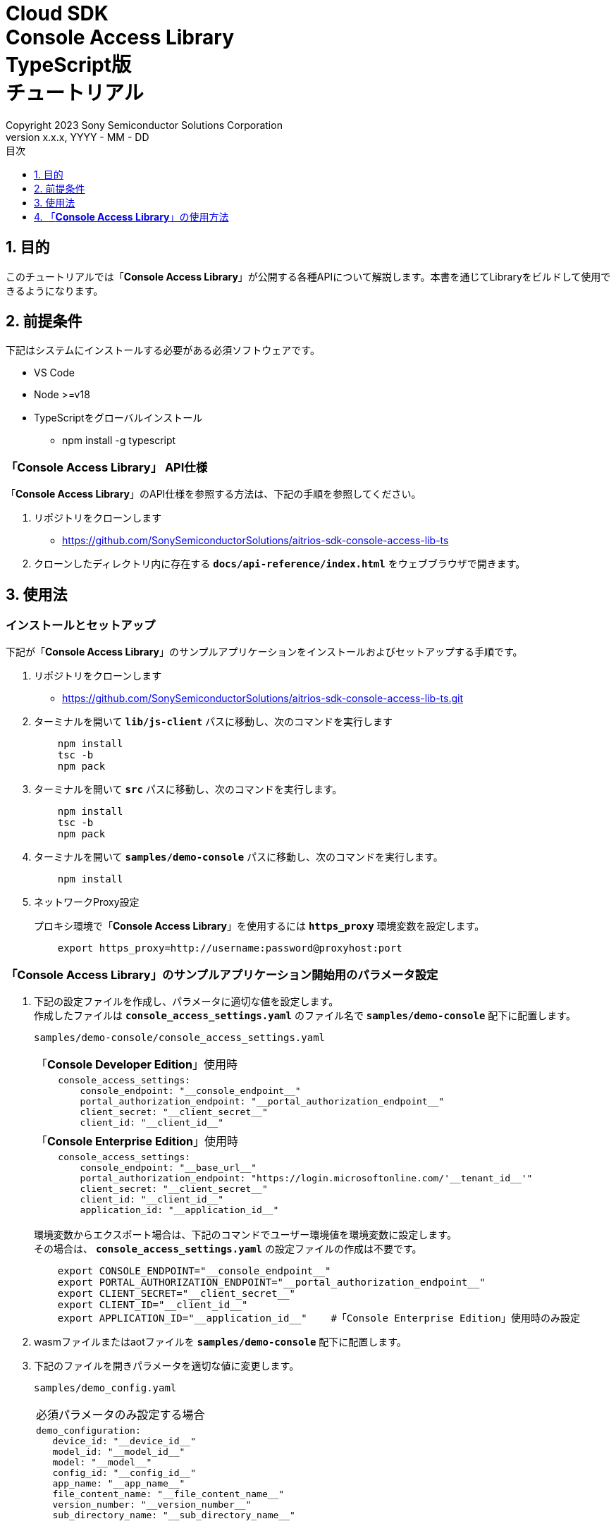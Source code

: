 = Cloud SDK pass:[<br/>] Console Access Library pass:[<br/>] TypeScript版 pass:[<br/>] チュートリアル pass:[<br/>]
:sectnums:
:sectnumlevels: 1
:author: Copyright 2023 Sony Semiconductor Solutions Corporation
:version-label: Version 
:revnumber: x.x.x
:revdate: YYYY - MM - DD
:trademark-desc: AITRIOS™、およびそのロゴは、ソニーグループ株式会社またはその関連会社の登録商標または商標です。
:toc:
:toc-title: 目次
:toclevels: 1
:chapter-label:
:lang: ja

== 目的
このチュートリアルでは「**Console Access Library**」が公開する各種APIについて解説します。本書を通じてLibraryをビルドして使用できるようになります。

== 前提条件
下記はシステムにインストールする必要がある必須ソフトウェアです。

* VS Code
* Node >=v18
* TypeScriptをグローバルインストール
** npm install -g typescript

[[anchor-id]]
=== 「**Console Access Library**」 API仕様
「**Console Access Library**」のAPI仕様を参照する方法は、下記の手順を参照してください。

1. リポジトリをクローンします
    ** https://github.com/SonySemiconductorSolutions/aitrios-sdk-console-access-lib-ts

2. クローンしたディレクトリ内に存在する `**docs/api-reference/index.html**` をウェブブラウザで開きます。

== 使用法

=== インストールとセットアップ
下記が「**Console Access Library**」のサンプルアプリケーションをインストールおよびセットアップする手順です。

1. リポジトリをクローンします
    ** https://github.com/SonySemiconductorSolutions/aitrios-sdk-console-access-lib-ts.git
2. ターミナルを開いて `**lib/js-client**` パスに移動し、次のコマンドを実行します
+ 
```
    npm install
    tsc -b
    npm pack
```

3. ターミナルを開いて `**src**` パスに移動し、次のコマンドを実行します。
+ 
```
    npm install
    tsc -b
    npm pack
```

4. ターミナルを開いて `**samples/demo-console**` パスに移動し、次のコマンドを実行します。
+ 
```
    npm install
```

5. ネットワークProxy設定
+
プロキシ環境で「**Console Access Library**」を使用するには `**https_proxy**` 環境変数を設定します。
+ 
```
    export https_proxy=http://username:password@proxyhost:port
```


=== 「**Console Access Library**」のサンプルアプリケーション開始用のパラメータ設定

1. 下記の設定ファイルを作成し、パラメータに適切な値を設定します。 +
作成したファイルは  `**console_access_settings.yaml**`  のファイル名で `**samples/demo-console**`  配下に配置します。
+
`samples/demo-console/console_access_settings.yaml` 
+
|===
|「**Console Developer Edition**」使用時
a|
[source,Yaml]
----
    console_access_settings:
        console_endpoint: "__console_endpoint__"
        portal_authorization_endpoint: "__portal_authorization_endpoint__"
        client_secret: "__client_secret__"
        client_id: "__client_id__"
----
|===
+
|===
|「**Console Enterprise Edition**」使用時
a|
[source,Yaml]
----
    console_access_settings:
        console_endpoint: "__base_url__"
        portal_authorization_endpoint: "https://login.microsoftonline.com/'__tenant_id__'"
        client_secret: "__client_secret__"
        client_id: "__client_id__"
        application_id: "__application_id__"
----
|===
+
環境変数からエクスポート場合は、下記のコマンドでユーザー環境値を環境変数に設定します。 +
その場合は、 `**console_access_settings.yaml**` の設定ファイルの作成は不要です。
+ 
```
    export CONSOLE_ENDPOINT="__console_endpoint__"
    export PORTAL_AUTHORIZATION_ENDPOINT="__portal_authorization_endpoint__"
    export CLIENT_SECRET="__client_secret__"
    export CLIENT_ID="__client_id__"
    export APPLICATION_ID="__application_id__"    #「Console Enterprise Edition」使用時のみ設定
```

2. wasmファイルまたはaotファイルを `**samples/demo-console**` 配下に配置します。
3. 下記のファイルを開きパラメータを適切な値に変更します。
+
`samples/demo_config.yaml`
+
|===
|必須パラメータのみ設定する場合
a|
----
demo_configuration:
   device_id: "__device_id__"
   model_id: "__model_id__"
   model: "__model__"
   config_id: "__config_id__"
   app_name: "__app_name__"
   file_content_name: "__file_content_name__"
   version_number: "__version_number__"
   sub_directory_name: "__sub_directory_name__"
----
|===
+
    ** `**device_id**` にデバイスIDを指定してください。
    ** `**model_id**` に「**Console**」に登録する任意のモデルの名前を指定してください。
    ** `**model**` にモデルファイルのSAS URIまたは署名付きURIを指定してください。
    ** `**config_id**` に「**Console**」に登録する任意のConfigの名前を指定してください。
    ** `**app_name**` に「**Console**」に登録する任意のApplicationの名前を指定してください。
    ** `**file_content_name**` に2.で指定したwasmファイルまたはaotファイルのファイル名を指定してください。
    ** `**version_number**` に「**Console**」に登録する任意のApplicationのバージョンを指定してください。
    ** `**sub_directory_name**` にエッジデバイスの任意のサブディレクトリを指定してください。
+
NOTE: `**model_id**` 、`**config_id**` 、`**app_name**` は既に「**Console**」に登録されているものと重複しない値を指定してください。
+
|===
|オプションのパラメータをすべて含んで設定する場合
a|
----
demo_configuration:
   device_id: "__device_id__"
   get_model_device_id: "__get_model_device_id__"
   publish_model_wait_response_device_id: "__publish_model_wait_response_device_id__"
   model_id: "__model_id__"
   model: "__model__"
   converted: "__converted__"
   vendor_name: "__vendor_name__"
   comment: "__comment__"
   input_format_param: "__input_format_param__"
   network_config: "__network_config__"
   network_type: "__network_type__"
   metadata_format_id: "__metadata_format_id__"
   project_name: "__project_name__"
   model_platform: "__model_platform__"
   project_type: "__project_type__"
   latest_type: "__latest_type__"
   config_id: "__config_id__"
   sensor_loader_version_number: "__sensor_loader_version_number__"
   sensor_version_number: "__sensor_version_number__"
   model_version_number: "__model_version_number__"
   ap_fw_version_number: "__ap_fw_version_number__"
   device_ids: "__device_ids__"
   replace_model_id: "__replace_model_id__"
   timeout: "__timeout__"
   app_name: "__app_name__"
   file_content_name: "__file_content_name__"
   version_number: "__version_number__"
   file_name: "__file_name__"
   entry_point: "__entry_point__"
   schema_info: "__schema_info__"
   device_name: "__device_name__"
   connection_state: "__connection_state__"
   device_group_id: "__device_group_id__"
   scope: "__scope__"
   sub_directory_name: "__sub_directory_name__"
   number_of_images: "__number_of_images__"
   skip: "__skip__"
   order_by: "__order_by__"
   number_of_inference_results: "__number_of_inference_results__"
   filter: "__filter__"
   raw: "__raw__"
   time: "__time__"
   from_datetime: "__from_datetime__"
   to_datetime: "__to_datetime__"
----
|===
オプションのパラメータの詳細については、<<anchor-id,「**Console Access Library**」 API仕様>>を参照してください。

=== アプリケーション開始

CLIデモを実行するには `**samples/demo-console**` フォルダからcmdターミナルを開き、次のコマンドを実行します。

```
npx ts-node index.ts
```

NOTE: demo-consoleでAPIを一括実行した場合は、他のAPIの処理時間の影響により失敗することがあります。その場合は失敗したAPIを個別で実行してください。 +
APIを個別で実行する場合は、samples/demo-console/src/controller/apiexecutor.tsを開き、実行しないAPIをコメントアウトしてください。

* 例：
|===
|samples/demo-console/src/controller/apiexecutor.ts
a|
[source,TypeScript]
----
        // DeviceManagement - StartUploadInferenceResult
        // try {
        //     response = 
        //          await client?.deviceManagement?.startUploadInferenceResult(deviceId);
        //     console.log('*********************************************');
        //     console.log('*********************************************');
        //     if ('data' in response) {
        //         response = JSON.stringify(response.data);
        //     } else {
        //         response = JSON.stringify(response)
        //     }
        //     console.log("StartUploadInferenceResult response: " + response);
        // } catch (e) {
        //     console.log("StartUploadInferenceResult Exception: " + e);
        // }
----
|===

== 「**Console Access Library**」の使用方法
1. 「**Console Access Library**」から `**Client**` と `**Config**` のクラスをインポートします。
+
[source,TypeScript]
----
    import { Client, Config } from 'consoleAccessLibrary'
----

2. `**Config**` に接続情報を引数として渡し、 `**Config**` インスタンスを生成します。 +
`**Config**` インスタンスを `**Client**` の `**createInstance**` メソッドの引数として渡し、 `**Client**` インスタンスを生成します。
+
[source,TypeScript]
----
    const config = new Config(
        console_endpoint,
        portal_authorization_endpoint,
        client_id,
        client_secret,
        application_id    #「Console Enterprise Edition」使用時のみ指定
    )
    const client = await Client.createInstance(config)
----

3. `**Client**` インスタンスのインスタンス変数が持つ任意のAPIを呼び出します。
+
[source,TypeScript]
----
    const res = await client?.deviceManagement?.getCommandParameterFile()
----